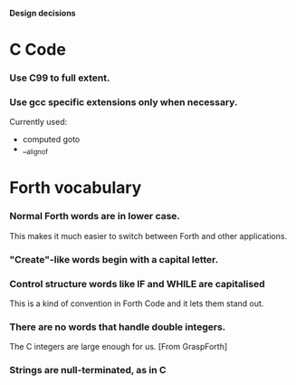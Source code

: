 #+STARTUP: hidestars
#+STARTUP: odd
*Design decisions*
* C Code
*** Use C99 to full extent.
*** Use gcc specific extensions only when necessary.
    Currently used:
    - computed goto
    - __alignof
* Forth vocabulary
*** Normal Forth words are in lower case.
    This makes it much easier to switch between Forth and other
    applications.
*** "Create"-like words begin with a capital letter.
*** Control structure words like IF and WHILE are capitalised
    This is a kind of convention in Forth Code and it lets them stand
    out.
*** There are no words that handle double integers.
    The C integers are large enough for us. [From GraspForth]
*** Strings are null-terminated, as in C
